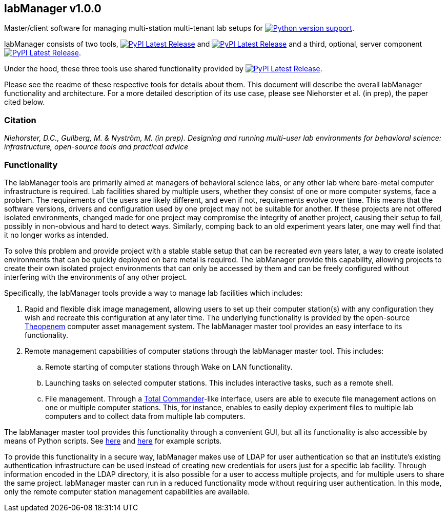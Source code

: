 == labManager v1.0.0
Master/client software for managing multi-station multi-tenant lab setups for image:https://img.shields.io/pypi/pyversions/labManager-common.svg[Python version support, link=https://pypi.org/project/labManager-common/].

labManager consists of two tools, image:https://img.shields.io/pypi/v/labManager-master.svg?label=labManager-master[PyPI Latest Release, link=./labManager-master/] and image:https://img.shields.io/pypi/v/labManager-client.svg?label=labManager-client[PyPI Latest Release, link=./labManager-client/] and a third, optional, server component image:https://img.shields.io/pypi/v/labManager-admin-server.svg?label=labManager-admin-server[PyPI Latest Release, link=./labManager-admin-server/].

Under the hood, these three tools use shared functionality provided by image:https://img.shields.io/pypi/v/labManager-common.svg?label=labManager-common[PyPI Latest Release, link=./labManager-admin-server/].

Please see the readme of these respective tools for details about them. This document will describe the overall labManager functionality and architecture. For a more detailed description of its use case, please see Niehorster et al. (in prep), the paper cited below.

=== Citation
_Niehorster, D.C., Gullberg, M. & Nyström, M. (in prep). Designing and running multi-user lab environments for behavioral science: infrastructure, open-source tools and practical advice_

=== Functionality

The labManager tools are primarily aimed at managers of behavioral science labs, or any other lab where bare-metal computer infrastructure is required. Lab facilities shared by multiple users, whether they consist of one or more computer systems, face a problem. The requirements of the users are likely different, and even if not, requirements evolve over time. This means that the software versions, drivers and configuration used by one project may not be suitable for another. If these projects are not offered isolated environments, changed made for one project may compromise the integrity of another project, causing their setup to fail, possibly in non-obvious and hard to detect ways. Similarly, comping back to an old experiment years later, one may well find that it no longer works as intended.

To solve this problem and provide project with a stable stable setup that can be recreated evn years later, a way to create isolated environments that can be quickly deployed on bare metal is required. The labManager provide this capability, allowing projects to create their own isolated project environments that can only be accessed by them and can be freely configured without interfering with the environments of any other project.

Specifically, the labManager tools provide a way to manage lab facilities which includes:

. Rapid and flexible disk image management, allowing users to set up their computer station(s) with any configuration they wish and recreate this configuration at any later time. The underlying functionality is provided by the open-source https://theopenem.com[Theopenem] computer asset management system. The labManager master tool provides an easy interface to its functionality.
. Remote management capabilities of computer stations through the labManager master tool. This includes:
[loweralpha]
.. Remote starting of computer stations through Wake on LAN functionality.
.. Launching tasks on selected computer stations. This includes interactive tasks, such as a remote shell.
.. File management. Through a https://www.ghisler.com/[Total Commander]-like interface, users are able to execute file management actions on one or multiple computer stations. This, for instance, enables to easily deploy experiment files to multiple lab computers and to collect data from multiple lab computers.

The labManager master tool provides this functionality through a convenient GUI, but all its functionality is also accessible by means of Python scripts. See link:/example_scripts/master_from_script.py[here] and link:/paper_tests/communication_latency/test_runner.py[here] for example scripts.

To provide this functionality in a secure way, labManager makes use of LDAP for user authentication so that an institute's existing authentication infrastructure can be used instead of creating new credentials for users just for a specific lab facility. Through information encoded in the LDAP directory, it is also possible for a user to access multiple projects, and for multiple users to share the same project. labManager master can run in a reduced functionality mode without requiring user authentication. In this mode, only the remote computer station management capabilities are available.

